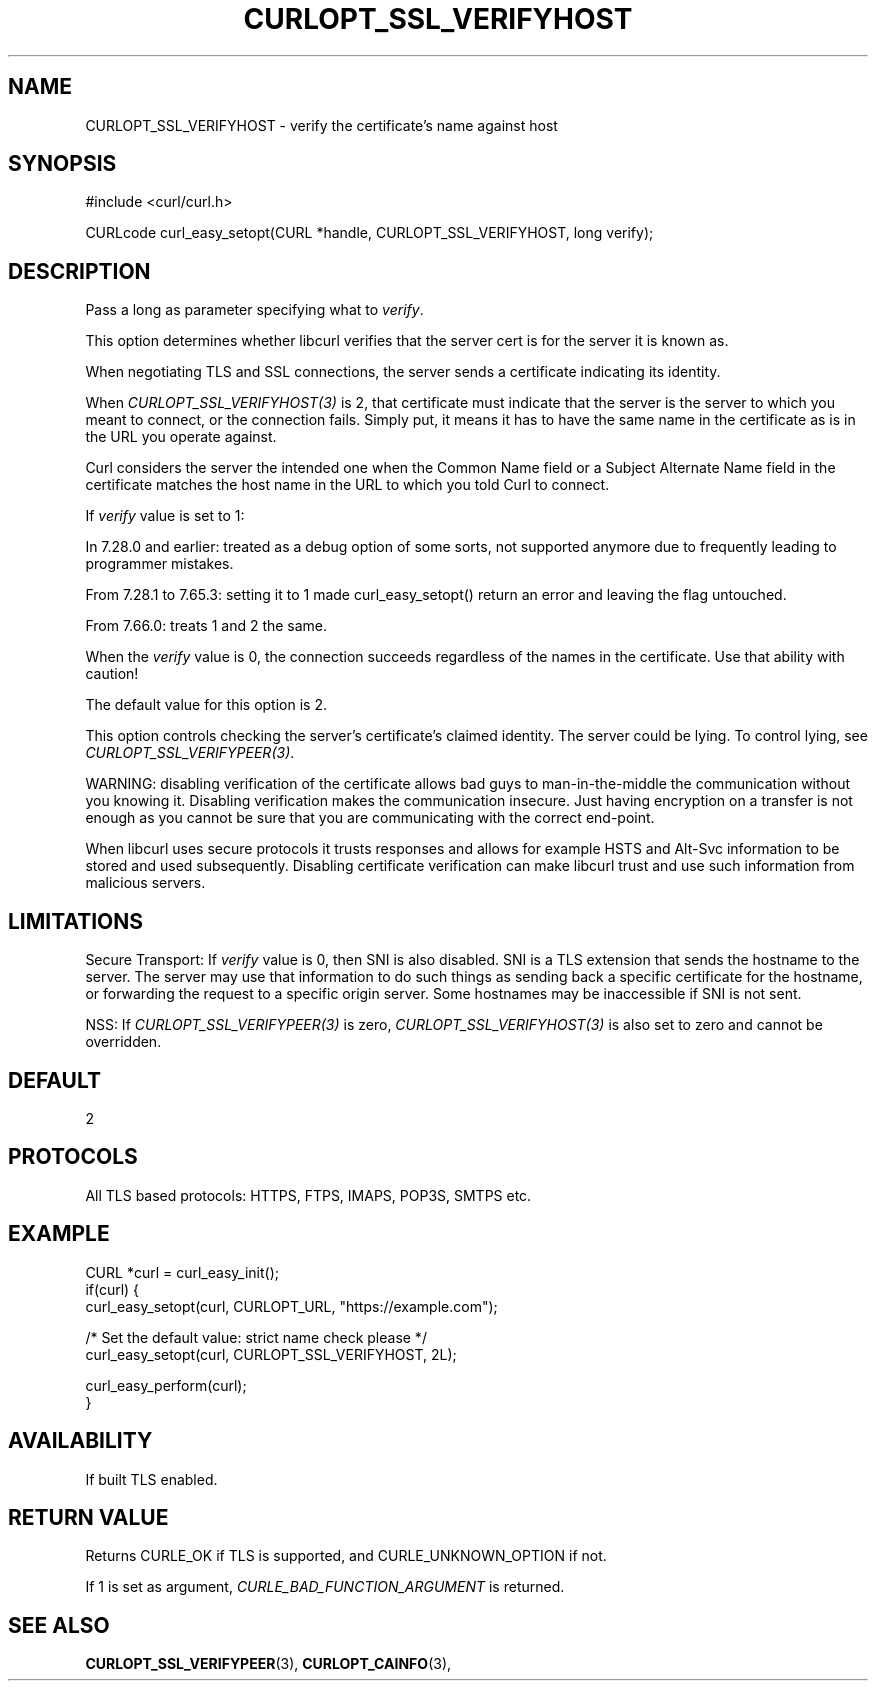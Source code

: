 .\" **************************************************************************
.\" *                                  _   _ ____  _
.\" *  Project                     ___| | | |  _ \| |
.\" *                             / __| | | | |_) | |
.\" *                            | (__| |_| |  _ <| |___
.\" *                             \___|\___/|_| \_\_____|
.\" *
.\" * Copyright (C) Daniel Stenberg, <daniel@haxx.se>, et al.
.\" *
.\" * This software is licensed as described in the file COPYING, which
.\" * you should have received as part of this distribution. The terms
.\" * are also available at https://curl.se/docs/copyright.html.
.\" *
.\" * You may opt to use, copy, modify, merge, publish, distribute and/or sell
.\" * copies of the Software, and permit persons to whom the Software is
.\" * furnished to do so, under the terms of the COPYING file.
.\" *
.\" * This software is distributed on an "AS IS" basis, WITHOUT WARRANTY OF ANY
.\" * KIND, either express or implied.
.\" *
.\" * SPDX-License-Identifier: curl
.\" *
.\" **************************************************************************
.\"
.TH CURLOPT_SSL_VERIFYHOST 3 "April 26, 2023" "ibcurl 8.1.2" libcurl

.SH NAME
CURLOPT_SSL_VERIFYHOST \- verify the certificate's name against host
.SH SYNOPSIS
.nf
#include <curl/curl.h>

CURLcode curl_easy_setopt(CURL *handle, CURLOPT_SSL_VERIFYHOST, long verify);
.fi
.SH DESCRIPTION
Pass a long as parameter specifying what to \fIverify\fP.

This option determines whether libcurl verifies that the server cert is for
the server it is known as.

When negotiating TLS and SSL connections, the server sends a certificate
indicating its identity.

When \fICURLOPT_SSL_VERIFYHOST(3)\fP is 2, that certificate must indicate that
the server is the server to which you meant to connect, or the connection
fails. Simply put, it means it has to have the same name in the certificate as
is in the URL you operate against.

Curl considers the server the intended one when the Common Name field or a
Subject Alternate Name field in the certificate matches the host name in the
URL to which you told Curl to connect.

If \fIverify\fP value is set to 1:

In 7.28.0 and earlier: treated as a debug option of some sorts, not supported
anymore due to frequently leading to programmer mistakes.

From 7.28.1 to 7.65.3: setting it to 1 made curl_easy_setopt() return an error
and leaving the flag untouched.

From 7.66.0: treats 1 and 2 the same.

When the \fIverify\fP value is 0, the connection succeeds regardless of the
names in the certificate. Use that ability with caution!

The default value for this option is 2.

This option controls checking the server's certificate's claimed identity.
The server could be lying.  To control lying, see
\fICURLOPT_SSL_VERIFYPEER(3)\fP.

WARNING: disabling verification of the certificate allows bad guys to
man-in-the-middle the communication without you knowing it. Disabling
verification makes the communication insecure. Just having encryption on a
transfer is not enough as you cannot be sure that you are communicating with
the correct end-point.

When libcurl uses secure protocols it trusts responses and allows for example
HSTS and Alt-Svc information to be stored and used subsequently. Disabling
certificate verification can make libcurl trust and use such information from
malicious servers.
.SH LIMITATIONS
Secure Transport: If \fIverify\fP value is 0, then SNI is also disabled. SNI is
a TLS extension that sends the hostname to the server. The server may use that
information to do such things as sending back a specific certificate for the
hostname, or forwarding the request to a specific origin server. Some hostnames
may be inaccessible if SNI is not sent.

NSS: If \fICURLOPT_SSL_VERIFYPEER(3)\fP is zero,
\fICURLOPT_SSL_VERIFYHOST(3)\fP is also set to zero and cannot be overridden.
.SH DEFAULT
2
.SH PROTOCOLS
All TLS based protocols: HTTPS, FTPS, IMAPS, POP3S, SMTPS etc.
.SH EXAMPLE
.nf
CURL *curl = curl_easy_init();
if(curl) {
  curl_easy_setopt(curl, CURLOPT_URL, "https://example.com");

  /* Set the default value: strict name check please */
  curl_easy_setopt(curl, CURLOPT_SSL_VERIFYHOST, 2L);

  curl_easy_perform(curl);
}
.fi
.SH AVAILABILITY
If built TLS enabled.
.SH RETURN VALUE
Returns CURLE_OK if TLS is supported, and CURLE_UNKNOWN_OPTION if not.

If 1 is set as argument, \fICURLE_BAD_FUNCTION_ARGUMENT\fP is returned.
.SH "SEE ALSO"
.BR CURLOPT_SSL_VERIFYPEER "(3), " CURLOPT_CAINFO "(3), "
